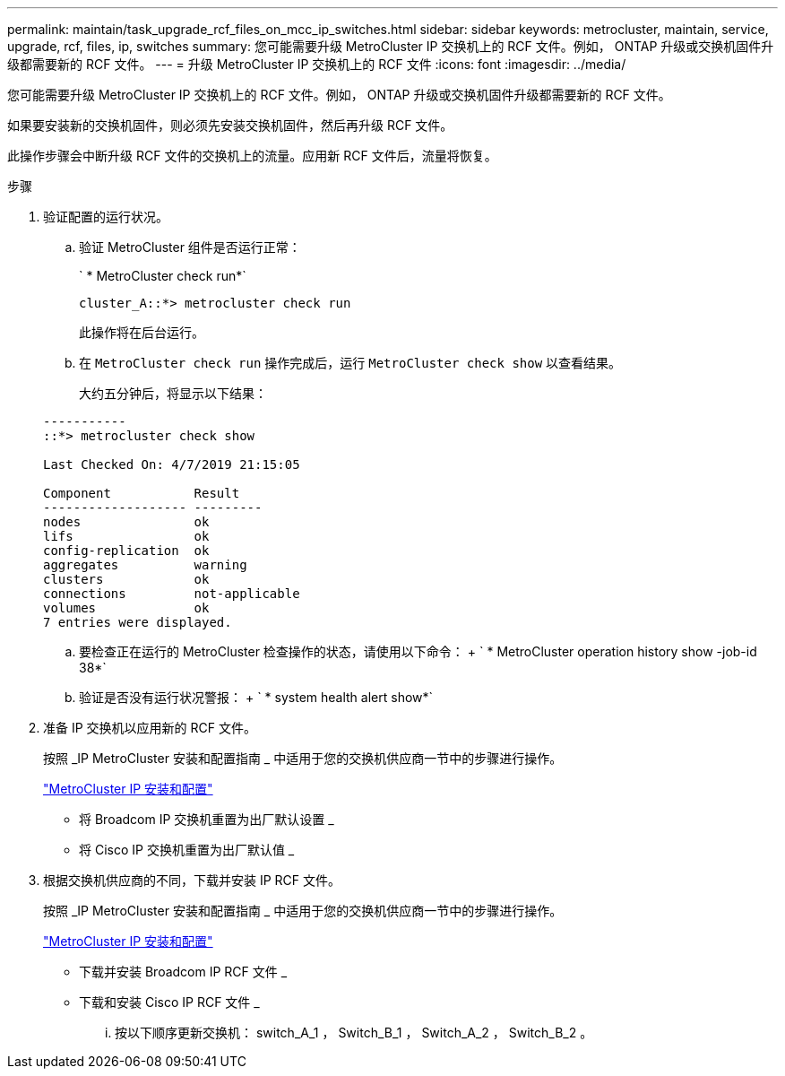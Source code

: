---
permalink: maintain/task_upgrade_rcf_files_on_mcc_ip_switches.html 
sidebar: sidebar 
keywords: metrocluster, maintain, service, upgrade, rcf, files, ip, switches 
summary: 您可能需要升级 MetroCluster IP 交换机上的 RCF 文件。例如， ONTAP 升级或交换机固件升级都需要新的 RCF 文件。 
---
= 升级 MetroCluster IP 交换机上的 RCF 文件
:icons: font
:imagesdir: ../media/


[role="lead"]
您可能需要升级 MetroCluster IP 交换机上的 RCF 文件。例如， ONTAP 升级或交换机固件升级都需要新的 RCF 文件。

如果要安装新的交换机固件，则必须先安装交换机固件，然后再升级 RCF 文件。

此操作步骤会中断升级 RCF 文件的交换机上的流量。应用新 RCF 文件后，流量将恢复。

.步骤
. 验证配置的运行状况。
+
.. 验证 MetroCluster 组件是否运行正常：
+
` * MetroCluster check run*`

+
[listing]
----
cluster_A::*> metrocluster check run

----


+
此操作将在后台运行。

+
.. 在 `MetroCluster check run` 操作完成后，运行 `MetroCluster check show` 以查看结果。
+
大约五分钟后，将显示以下结果：

+
[listing]
----
-----------
::*> metrocluster check show

Last Checked On: 4/7/2019 21:15:05

Component           Result
------------------- ---------
nodes               ok
lifs                ok
config-replication  ok
aggregates          warning
clusters            ok
connections         not-applicable
volumes             ok
7 entries were displayed.
----
.. 要检查正在运行的 MetroCluster 检查操作的状态，请使用以下命令： + ` * MetroCluster operation history show -job-id 38*`
.. 验证是否没有运行状况警报： + ` * system health alert show*`


. 准备 IP 交换机以应用新的 RCF 文件。
+
按照 _IP MetroCluster 安装和配置指南 _ 中适用于您的交换机供应商一节中的步骤进行操作。

+
https://docs.netapp.com/us-en/ontap-metrocluster/install-ip/index.html["MetroCluster IP 安装和配置"]

+
** 将 Broadcom IP 交换机重置为出厂默认设置 _
** 将 Cisco IP 交换机重置为出厂默认值 _


. 根据交换机供应商的不同，下载并安装 IP RCF 文件。
+
按照 _IP MetroCluster 安装和配置指南 _ 中适用于您的交换机供应商一节中的步骤进行操作。

+
https://docs.netapp.com/us-en/ontap-metrocluster/install-ip/index.html["MetroCluster IP 安装和配置"]

+
** 下载并安装 Broadcom IP RCF 文件 _
** 下载和安装 Cisco IP RCF 文件 _
+
... 按以下顺序更新交换机： switch_A_1 ， Switch_B_1 ， Switch_A_2 ， Switch_B_2 。





